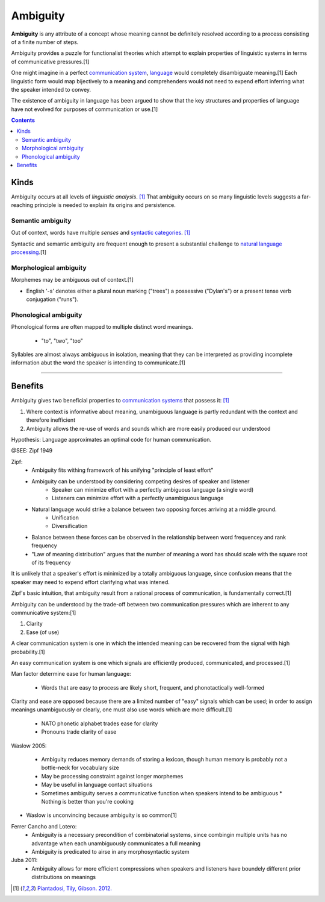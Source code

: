 ================================================================================
Ambiguity
================================================================================

**Ambiguity** is any attribute of a concept whose meaning cannot be definitely
resolved according to a process consisting of a finite number of steps.

Ambiguity provides a puzzle for functionalist theories which attempt to explain
properties of linguistic systems in terms of communicative pressures.[1]

One might imagine in a perfect `communication system`_, `language`_ would
completely disambiguate meaning.[1] Each linguistic form would map bijectively
to a meaning and comprehenders would not need to expend effort inferring what
the speaker intended to convey.

The existence of ambiguity in language has been argued to show that the key
structures and properties of language have not evolved for purposes of
communication or use.[1]

.. contents::
   :depth: 2

Kinds
================================================================================

Ambiguity occurs at all levels of `linguistic analysis`. [1]_ That ambiguity
occurs on so many linguistic levels suggests a far-reaching principle is needed
to explain its origins and persistence.

Semantic ambiguity
--------------------------------------------------------------------------------

Out of context, words have multiple `senses` and `syntactic categories`_. [1]_

Syntactic and semantic ambiguity are frequent enough to present a substantial
challenge to `natural language processing`_.[1]

Morphological ambiguity
--------------------------------------------------------------------------------

Morphemes may be ambiguous out of context.[1]

* English '-s' denotes either a plural noun marking ("trees") a possessive
  ("Dylan's") or a present tense verb conjugation ("runs").

Phonological ambiguity
--------------------------------------------------------------------------------

Phonological forms are often mapped to multiple distinct word meanings.

  * "to", "two", "too"

Syllables are almost always ambiguous in isolation, meaning that they can be
interpreted as providing incomplete information abut the word the speaker is
intending to communicate.[1]

----



Benefits
================================================================================

Ambiguity gives two beneficial properties to `communication systems`_ that
possess it: [1]_

1. Where context is informative about meaning, unambiguous language is partly
   redundant with the context and therefore inefficient

2. Ambiguity allows the re-use of words and sounds which are more easily
   produced our understood

Hypothesis: Language approximates an optimal code for human communication.

@SEE: Zipf 1949

Zipf:
    - Ambiguity fits withing framework of his unifying "principle of least effort"
    - Ambiguity can be understood by considering competing desires of speaker and listener
        - Speaker can minimize effort with a perfectly ambiguous language (a single word)
        - Listeners can minimize effort with a perfectly unambiguous language
    - Natural language would strike a balance between two opposing forces arriving at a middle ground.
        - Unification
        - Diversification
    - Balance between these forces can be observed in the relationship between word frequencey and rank frequency
    - "Law of meaning distribution" argues that the number of meaning a word has should scale with the square root of its frequency

It is unlikely that a speaker's effort is minimized by a totally ambiguous
language, since confusion means that the speaker may need to expend effort
clarifying what was intened.

Zipf's basic intuition, that ambiguity result from a rational process of
communication, is fundamentally correct.[1]

Ambiguity can be understood by the trade-off between two communication
pressures which are inherent to any communicative system:[1]

1. Clarity

2. Ease (of use)

A clear communication system is one in which the intended meaning can be
recovered from the signal with high probability.[1]

An easy communication system is one which signals are efficiently produced,
communicated, and processed.[1]

Man factor determine ease for human language:

  * Words that are easy to process are likely short, frequent, and phonotactically well-formed

Clarity and ease are opposed because there are a limited number of "easy" signals which can be used; in order to assign meanings unambiguously or clearly, one must also use words which are more difficult.[1] 

  * NATO phonetic alphabet trades ease for clarity
  * Pronouns trade clarity of ease

Waslow 2005:

    - Ambiguity reduces memory demands of storing a lexicon, though human memory is probably not a bottle-neck for vocabulary size
    - May be processing constraint against longer morphemes
    - May be useful in language contact situations
    - Sometimes ambiguity serves a communicative function when speakers intend to be ambiguous
      * Nothing is better than you're cooking

- Waslow is unconvincing because ambiguity is so common[1] 

Ferrer Cancho and Lotero:
    - Ambiguity is a necessary precondition of combinatorial systems, since combingin multiple units has no advantage when each unambiguously communicates a full meaning
    - Ambiguity is predicated to airse in any morphosyntactic system
Juba 2011:
    - Ambiguity allows for more efficient compressions when speakers and listeners have boundely different prior distributions on meanings

.. [1] `Piantadosi, Tily, Gibson. 2012. <../literature/piantadosi_tily_gibson_2012.html>`_

.. _communication system: Communication_system.html
.. _communication systems: Communication_system.html
.. _language: Language.html
.. _natural language processing: Natural_language_processing.html
.. _syntactic categories: Syntactic_category.html
